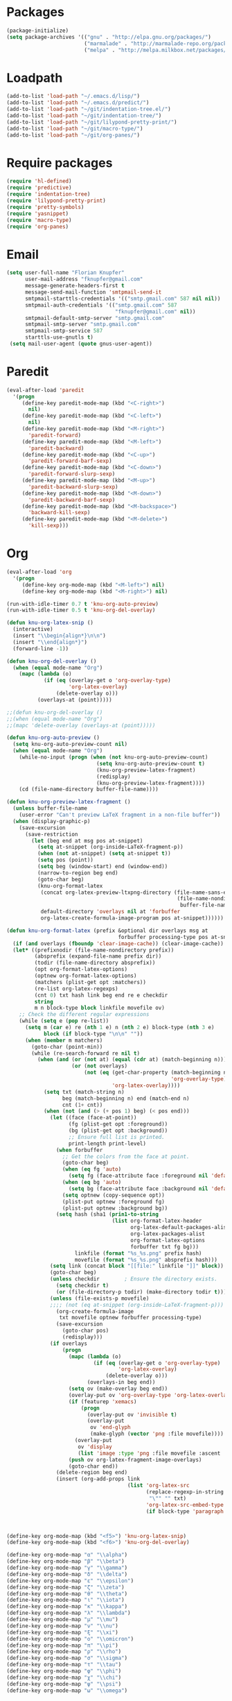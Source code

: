 # -*- eval: (add-hook 'after-save-hook (lambda () (org-babel-load-file (buffer-file-name) t)) nil t) -*-
* Packages
#+BEGIN_SRC emacs-lisp
(package-initialize)
(setq package-archives '(("gnu" . "http://elpa.gnu.org/packages/")
                         ("marmalade" . "http://marmalade-repo.org/packages/")
                         ("melpa" . "http://melpa.milkbox.net/packages/")))
#+END_SRC

* Loadpath
#+BEGIN_SRC emacs-lisp
(add-to-list 'load-path "~/.emacs.d/lisp/")
(add-to-list 'load-path "~/.emacs.d/predict/")
(add-to-list 'load-path "~/git/indentation-tree.el/")
(add-to-list 'load-path "~/git/indentation-tree/")
(add-to-list 'load-path "~/git/lilypond-pretty-print/")
(add-to-list 'load-path "~/git/macro-type/")
(add-to-list 'load-path "~/git/org-panes/")
#+END_SRC

* Require packages
#+BEGIN_SRC emacs-lisp
(require 'hl-defined)
(require 'predictive)
(require 'indentation-tree)
(require 'lilypond-pretty-print)
(require 'pretty-symbols)
(require 'yasnippet)
(require 'macro-type)
(require 'org-panes)
#+END_SRC

* Email
#+BEGIN_SRC emacs-lisp
(setq user-full-name "Florian Knupfer"
      user-mail-address "fknupfer@gmail.com"
      message-generate-headers-first t
      message-send-mail-function 'smtpmail-send-it
      smtpmail-starttls-credentials '(("smtp.gmail.com" 587 nil nil))
      smtpmail-auth-credentials '(("smtp.gmail.com" 587
                                   "fknupfer@gmail.com" nil))
      smtpmail-default-smtp-server "smtp.gmail.com"
      smtpmail-smtp-server "smtp.gmail.com"
      smtpmail-smtp-service 587
      starttls-use-gnutls t)
 (setq mail-user-agent (quote gnus-user-agent))
#+END_SRC

* Paredit
#+BEGIN_SRC emacs-lisp
(eval-after-load 'paredit
  '(progn
     (define-key paredit-mode-map (kbd "<C-right>")
       nil)
     (define-key paredit-mode-map (kbd "<C-left>")
       nil)
     (define-key paredit-mode-map (kbd "<M-right>")
       'paredit-forward)
     (define-key paredit-mode-map (kbd "<M-left>")
       'paredit-backward)
     (define-key paredit-mode-map (kbd "<C-up>")
       'paredit-forward-barf-sexp)
     (define-key paredit-mode-map (kbd "<C-down>")
       'paredit-forward-slurp-sexp)
     (define-key paredit-mode-map (kbd "<M-up>")
       'paredit-backward-slurp-sexp)
     (define-key paredit-mode-map (kbd "<M-down>")
       'paredit-backward-barf-sexp)
     (define-key paredit-mode-map (kbd "<M-backspace>")
       'backward-kill-sexp)
     (define-key paredit-mode-map (kbd "<M-delete>")
       'kill-sexp)))
#+END_SRC

* Org
#+BEGIN_SRC emacs-lisp
(eval-after-load 'org
  '(progn
     (define-key org-mode-map (kbd "<M-left>") nil)
     (define-key org-mode-map (kbd "<M-right>") nil)

(run-with-idle-timer 0.7 t 'knu-org-auto-preview)
(run-with-idle-timer 0.5 t 'knu-org-del-overlay)

(defun knu-org-latex-snip ()
  (interactive)
  (insert "\\begin{align*}\n\n")
  (insert "\\end{align*}")
  (forward-line -1))

(defun knu-org-del-overlay ()
  (when (equal mode-name "Org")
    (mapc (lambda (o)
            (if (eq (overlay-get o 'org-overlay-type)
                    'org-latex-overlay)
                (delete-overlay o)))
          (overlays-at (point)))))

;;(defun knu-org-del-overlay ()
;;(when (equal mode-name "Org")
;;(mapc 'delete-overlay (overlays-at (point)))))

(defun knu-org-auto-preview ()
  (setq knu-org-auto-preview-count nil)
  (when (equal mode-name "Org")
    (while-no-input (progn (when (not knu-org-auto-preview-count)
                             (setq knu-org-auto-preview-count t)
                             (knu-org-preview-latex-fragment)
                             (redisplay)
                             (knu-org-preview-latex-fragment))))
    (cd (file-name-directory buffer-file-name))))

(defun knu-org-preview-latex-fragment ()
  (unless buffer-file-name
    (user-error "Can't preview LaTeX fragment in a non-file buffer"))
  (when (display-graphic-p)
    (save-excursion
      (save-restriction
        (let (beg end at msg pos at-snippet)
          (setq at-snippet (org-inside-LaTeX-fragment-p))
          (when (not at-snippet) (setq at-snippet t))
          (setq pos (point))
          (setq beg (window-start) end (window-end))
          (narrow-to-region beg end)
          (goto-char beg)
          (knu-org-format-latex
           (concat org-latex-preview-ltxpng-directory (file-name-sans-extension
                                                       (file-name-nondirectory
                                                        buffer-file-name)))
           default-directory 'overlays nil at 'forbuffer
           org-latex-create-formula-image-program pos at-snippet))))))

(defun knu-org-format-latex (prefix &optional dir overlays msg at
                                    forbuffer processing-type pos at-snippet)
  (if (and overlays (fboundp 'clear-image-cache)) (clear-image-cache))
  (let* ((prefixnodir (file-name-nondirectory prefix))
         (absprefix (expand-file-name prefix dir))
         (todir (file-name-directory absprefix))
         (opt org-format-latex-options)
         (optnew org-format-latex-options)
         (matchers (plist-get opt :matchers))
         (re-list org-latex-regexps)
         (cnt 0) txt hash link beg end re e checkdir
         string
         m n block-type block linkfile movefile ov)
    ;; Check the different regular expressions
    (while (setq e (pop re-list))
      (setq m (car e) re (nth 1 e) n (nth 2 e) block-type (nth 3 e)
            block (if block-type "\n\n" ""))
      (when (member m matchers)
        (goto-char (point-min))
        (while (re-search-forward re nil t)
          (when (and (or (not at) (equal (cdr at) (match-beginning n)))
                     (or (not overlays)
                         (not (eq (get-char-property (match-beginning n)
                                                     'org-overlay-type)
                                  'org-latex-overlay))))
            (setq txt (match-string n)
                  beg (match-beginning n) end (match-end n)
                  cnt (1+ cnt))
            (when (not (and (> (+ pos 1) beg) (< pos end)))
              (let ((face (face-at-point))
                    (fg (plist-get opt :foreground))
                    (bg (plist-get opt :background))
                    ;; Ensure full list is printed.
                    print-length print-level)
                (when forbuffer
                  ;; Get the colors from the face at point.
                  (goto-char beg)
                  (when (eq fg 'auto)
                    (setq fg (face-attribute face :foreground nil 'default)))
                  (when (eq bg 'auto)
                    (setq bg (face-attribute face :background nil 'default)))
                  (setq optnew (copy-sequence opt))
                  (plist-put optnew :foreground fg)
                  (plist-put optnew :background bg))
                (setq hash (sha1 (prin1-to-string
                                  (list org-format-latex-header
                                        org-latex-default-packages-alist
                                        org-latex-packages-alist
                                        org-format-latex-options
                                        forbuffer txt fg bg)))
                      linkfile (format "%s_%s.png" prefix hash)
                      movefile (format "%s_%s.png" absprefix hash)))
              (setq link (concat block "[[file:" linkfile "]]" block))
              (goto-char beg)
              (unless checkdir        ; Ensure the directory exists.
                (setq checkdir t)
                (or (file-directory-p todir) (make-directory todir t)))
              (unless (file-exists-p movefile)
              ;;;; (not (eq at-snippet (org-inside-LaTeX-fragment-p)))
                (org-create-formula-image
                 txt movefile optnew forbuffer processing-type)
                (save-excursion
                  (goto-char pos)
                  (redisplay)))
              (if overlays
                  (progn
                    (mapc (lambda (o)
                            (if (eq (overlay-get o 'org-overlay-type)
                                    'org-latex-overlay)
                                (delete-overlay o)))
                          (overlays-in beg end))
                    (setq ov (make-overlay beg end))
                    (overlay-put ov 'org-overlay-type 'org-latex-overlay)
                    (if (featurep 'xemacs)
                        (progn
                          (overlay-put ov 'invisible t)
                          (overlay-put
                           ov 'end-glyph
                           (make-glyph (vector 'png :file movefile))))
                      (overlay-put
                       ov 'display
                       (list 'image :type 'png :file movefile :ascent 'center)))
                    (push ov org-latex-fragment-image-overlays)
                    (goto-char end))
                (delete-region beg end)
                (insert (org-add-props link
                                       (list 'org-latex-src
                                             (replace-regexp-in-string
                                              "\"" "" txt)
                                             'org-latex-src-embed-type
                                             (if block-type 'paragraph 'character))))))))))))



(define-key org-mode-map (kbd "<f5>") 'knu-org-latex-snip)
(define-key org-mode-map (kbd "<f6>") 'knu-org-del-overlay)

(define-key org-mode-map "α" "\\alpha")
(define-key org-mode-map "β" "\\beta")
(define-key org-mode-map "γ" "\\gamma")
(define-key org-mode-map "δ" "\\delta")
(define-key org-mode-map "ε" "\\epsilon")
(define-key org-mode-map "ζ" "\\zeta")
(define-key org-mode-map "θ" "\\theta")
(define-key org-mode-map "ι" "\\iota")
(define-key org-mode-map "κ" "\\kappa")
(define-key org-mode-map "λ" "\\lambda")
(define-key org-mode-map "μ" "\\mu")
(define-key org-mode-map "ν" "\\nu")
(define-key org-mode-map "ξ" "\\xi")
(define-key org-mode-map "ο" "\\omicron")
(define-key org-mode-map "π" "\\pi")
(define-key org-mode-map "ρ" "\\rho")
(define-key org-mode-map "σ" "\\sigma")
(define-key org-mode-map "τ" "\\tau")
(define-key org-mode-map "φ" "\\phi")
(define-key org-mode-map "χ" "\\chi")
(define-key org-mode-map "ψ" "\\psi")
(define-key org-mode-map "ω" "\\omega")



))
 (setq org-babel-load-languages (quote ((python . t) (ditaa . t) (sh . t) (lilypond . t) (R . t) (emacs-lisp . t) (ledger . t)))
 org-catch-invisible-edits (quote error)
 org-confirm-babel-evaluate nil
 org-ditaa-eps-jar-path "~/.emacs.d/DitaaEps.jar"
 org-ditaa-jar-path "~/.emacs.d/ditaa0_9.jar"
 org-drawers (quote ("PROPERTIES" "CLOCK" "LOGBOOK" "RESULTS" "INIT"))
 org-edit-src-content-indentation 0
 org-export-backends (quote (ascii html latex odt))
 org-export-headline-levels 4
 org-export-run-in-background t
 org-format-latex-header "\\documentclass{article}
\\usepackage[usenames]{color}
\\usepackage{etoolbox}
\\usepackage{mdframed}
[PACKAGES]
[DEFAULT-PACKAGES]
\\pagestyle{empty}             % do not remove
% The settings below are copied from fullpage.sty
\\setlength{\\textwidth}{\\paperwidth}
\\addtolength{\\textwidth}{-13cm}
\\setlength{\\oddsidemargin}{1.5cm}
\\addtolength{\\oddsidemargin}{-2.54cm}
\\setlength{\\evensidemargin}{\\oddsidemargin}
\\setlength{\\textheight}{\\paperheight}
\\addtolength{\\textheight}{-\\headheight}
\\addtolength{\\textheight}{-\\headsep}
\\addtolength{\\textheight}{-\\footskip}
\\addtolength{\\textheight}{-3cm}
\\setlength{\\topmargin}{1.5cm}
\\addtolength{\\topmargin}{-2.54cm}
\\definecolor{bg}{rgb}{0,0.1,0.1}\\definecolor{fg}{rgb}{0.2,1,0.7}
\\BeforeBeginEnvironment{align*}{\\begin{mdframed}[backgroundcolor=bg, innertopmargin=-0.2cm]\\color{fg}}
\\AfterEndEnvironment{align*}{\\end{mdframed}}
\\BeforeBeginEnvironment{align}{\\begin{mdframed}[backgroundcolor=bg, innertopmargin=-0.2cm]\\color{fg}}
\\AfterEndEnvironment{align}{\\end{mdframed}}
\\BeforeBeginEnvironment{gather*}{\\begin{mdframed}[backgroundcolor=bg, innertopmargin=-0.2cm]\\color{fg}}
\\AfterEndEnvironment{gather*}{\\end{mdframed}}
\\BeforeBeginEnvironment{gather}{\\begin{mdframed}[backgroundcolor=bg, innertopmargin=-0.2cm]\\color{fg}}
\\AfterEndEnvironment{gather}{\\end{mdframed}}
\\newenvironment{definition}{\\begin{mdframed}[backgroundcolor=bg]\\color{fg} \\textbf{\\textsc{Definition:}} }{\\end{mdframed}}
\\newenvironment{note}{\\begin{mdframed}[backgroundcolor=bg]\\color{fg} \\textbf{\\textsc{Bemerkung:}} }{\\end{mdframed}}
\\newenvironment{example}{\\begin{mdframed}[backgroundcolor=bg]\\color{fg} \\textbf{\\textsc{Beispiel:}} }{\\end{mdframed}}"
org-format-latex-options (quote (:foreground "#0da" :background default :scale 2.0 :html-foreground "Black" :html-background "Transparent" :html-scale 1.0 :matchers ("begin" "$1" "$" "$$" "\\(" "\\[")))
org-hierarchical-todo-statistics nil
 org-highlight-latex-and-related (quote (latex script entities))
 org-image-actual-width 200
 org-latex-classes (quote (("article" "\\documentclass[11pt]{scrartcl}" ("\\section{%s}" . "\\section*{%s}") ("\\subsection{%s}" . "\\subsection*{%s}") ("\\subsubsection{%s}" . "\\subsubsection*{%s}") ("\\paragraph{%s}" . "\\paragraph*{%s}") ("\\subparagraph{%s}" . "\\subparagraph*{%s}")) ("report" "\\documentclass[11pt]{report}" ("\\part{%s}" . "\\part*{%s}") ("\\chapter{%s}" . "\\chapter*{%s}") ("\\section{%s}" . "\\section*{%s}") ("\\subsection{%s}" . "\\subsection*{%s}") ("\\subsubsection{%s}" . "\\subsubsection*{%s}")) ("book" "\\documentclass[11pt]{book}" ("\\part{%s}" . "\\part*{%s}") ("\\chapter{%s}" . "\\chapter*{%s}") ("\\section{%s}" . "\\section*{%s}") ("\\subsection{%s}" . "\\subsection*{%s}") ("\\subsubsection{%s}" . "\\subsubsection*{%s}"))))
 org-latex-inactive-timestamp-format "\\\\\\hfill\\textcolor{gray}{\\textbf{%s}}\\\\"
 org-latex-preview-ltxpng-directory "~/ltxpreview/"
 org-list-allow-alphabetical t
 org-list-empty-line-terminates-plain-lists t
 org-log-done (quote time)
 org-publish-project-alist (quote (("Homepage" :base-directory "~/git/knupfer.github.io/_org/" :base-extension "org" :publishing-directory "~/git/knupfer.github.io/_processing/" :recursive t :publishing-function org-html-publish-to-html :headline-levels 5 :body-only t :completion-function knu/publish)))
 org-replace-disputed-keys t
 org-src-fontify-natively t
 org-startup-align-all-tables t
 org-startup-folded (quote content)
 org-startup-indented t
 org-startup-truncated nil
 org-startup-with-inline-images t
 org-support-shift-select (quote always)
 org-todo-keyword-faces (quote (("FAILED" . "#f00") ("CANCELED" . "#ee3")))
 org-todo-keywords (quote ((sequence "TODO" "|" "DONE" "CANCELED" "FAILED"))))

(eval-after-load 'org-mode
  '(progn
     (set-face-attribute 'org-archived nil :foreground "#254555")
     (set-face-attribute 'org-checkbox nil :inherit 'bold :foreground "#2f2")
     (set-face-attribute 'org-done nil :foreground "#5f5" :weight 'ultra-bold)
     (set-face-attribute 'org-hide nil :foreground "#777")
     (set-face-attribute 'org-indent nil :background "black" :foreground "black")
     (set-face-attribute 'org-todo nil :foreground "#faa" :weight 'ultra-bold)
     (set-face-attribute 'outline-1 nil :inherit 'font-lock-function-name-face :foreground "SkyBlue1" :weight 'bold)))
#+END_SRC

* Cursor
#+BEGIN_SRC emacs-lisp
(blink-cursor-mode -1)
(defvar hcz-set-cursor-color-color "")
(defvar hcz-set-cursor-color-buffer "")
(defun hcz-set-cursor-color-according-to-mode ()
  "change cursor color according to some minor modes."
  ;; set-cursor-color is somewhat costly, so we only call it when needed:
  (let ((color (if (and (boundp 'knu-org-mode-map) (org-inside-LaTeX-fragment-p)) "#2a6"
                 (if buffer-read-only "white"
                   (if overwrite-mode "#fa0"
                     "#909")))))
    (unless (and
             (string= color hcz-set-cursor-color-color)
             (string= (buffer-name) hcz-set-cursor-color-buffer))
      (set-cursor-color (setq hcz-set-cursor-color-color color))
      (setq hcz-set-cursor-color-buffer (buffer-name)))))
(set-face-attribute 'cursor nil :background "#709")
#+END_SRC

* Keymap
#+BEGIN_SRC emacs-lisp
(define-key global-map (kbd "<M-left>") 'backward-sentence)
(define-key global-map (kbd "<M-right>") 'forward-sentence)
(define-key global-map (kbd "<M-backspace>") 'backward-kill-sentence)
(define-key global-map (kbd "<M-delete>") 'kill-sentence)
(define-key global-map "\C-cm" 'magit-status)
(define-key global-map (kbd "S-SPC") 'ace-jump-mode)
#+END_SRC

* Lilypond
#+BEGIN_SRC emacs-lisp
(setq LilyPond-indent-level 4)
#+END_SRC

* Manpages
#+BEGIN_SRC emacs-lisp
(setq
 Man-notify-method (quote pushy)
 Man-width 80)
#+END_SRC

* Theming
#+BEGIN_SRC emacs-lisp
 (load-theme 'deeper-blue)
#+END_SRC

* Erc
#+BEGIN_SRC emacs-lisp
 (setq erc-nick "quxbam"
 erc-prompt ">>>"
 erc-prompt-for-password nil
 erc-system-name "foobar"
 erc-timestamp-right-column 70)
(eval-after-load 'erc-mode  '(set-face-attribute 'erc-prompt-face nil :background "Black" :foreground "lightBlue2" :weight 'bold))
#+END_SRC

* Cua
#+BEGIN_SRC emacs-lisp
 (cua-mode 1)
 (setq cua-normal-cursor-color "black")
#+END_SRC

* Diff
#+BEGIN_SRC emacs-lisp
(setq ediff-split-window-function (quote split-window-horizontally)
ediff-window-setup-function (quote ediff-setup-windows-plain))
#+END_SRC

* Eshell
#+BEGIN_SRC emacs-lisp
 (setq eshell-banner-message ""
 eshell-cmpl-compare-entry-function (quote string-lessp)
 eshell-modules-list (quote (eshell-alias eshell-banner eshell-basic eshell-cmpl eshell-dirs eshell-glob eshell-hist eshell-ls eshell-pred eshell-prompt eshell-script eshell-smart eshell-term eshell-unix))
 eshell-plain-grep-behavior t)
#+END_SRC

* Gnus
#+BEGIN_SRC emacs-lisp
(eval-after-load "mm-decode"
  '(progn
     (add-to-list 'mm-discouraged-alternatives "text/html")
     (add-to-list 'mm-discouraged-alternatives "text/richtext")))
(setq gnus-default-adaptive-word-score-alist (quote ((82 . 1) (67 . -1) (75 . -2) (114 . -1)))
 gnus-treat-fill-article t
 gnus-treat-leading-whitespace t
 gnus-treat-strip-multiple-blank-lines t
 gnus-treat-strip-trailing-blank-lines t
 gnus-treat-unsplit-urls t)
(eval-after-load 'gnus '(progn

(setq gnus-select-method
      '(nnimap "gmail"
               (nnimap-address "imap.gmail.com")
               (nnimap-server-port 993)
               (nnimap-stream ssl)))

(add-to-list 'gnus-secondary-select-methods
             '(nntp "eternal september"
                    (nntp-address "reader443.eternal-september.org")
                    (nntp-authinfo-force t)))

(add-to-list 'gnus-secondary-select-methods
             '(nntp "gmane"
                    (nntp-address "news.gmane.org")))

(add-to-list 'gnus-secondary-select-methods
             '(nnimap "Musikschule"
                      (nnimap-address "secure.emailsrvr.com")
                      (nnimap-server-port 993)
                      (nnimap-stream ssl)))

(setq-default
 gnus-summary-mark-below -300
 gnus-summary-thread-gathering-function 'gnus-gather-threads-by-references)

(setq gnus-face-5 'font-lock-comment-face)
(copy-face 'bold 'my-gnus-face-6)
(set-face-background 'my-gnus-face-6 "#333")
(set-face-foreground 'my-gnus-face-6 "#9ee")
(setq gnus-face-6 'my-gnus-face-6)

(copy-face 'default 'my-gnus-mouse-face-6)
(set-face-background 'my-gnus-mouse-face-6 "#993")
(setq gnus-mouse-face-6 'my-gnus-mouse-face-6)

(copy-face 'bold 'my-gnus-face-7)
(set-face-background 'my-gnus-face-7 "#333")
(set-face-foreground 'my-gnus-face-7 "#9ee")
(set-face-attribute 'my-gnus-face-7 nil :box '(:line-width -1 :color "#555"))
(setq gnus-face-7 'my-gnus-face-7)

(setq gnus-summary-thread-gathering-function 'gnus-gather-threads-by-subject
      gnus-thread-sort-functions '((not gnus-thread-sort-by-date))
      gnus-summary-line-format
      "%U%R%z %5{│%}%6{ %d %}%5{│%}%6( %-23,23f %)%5{│%}%* %5{%B%}%s\\n"
      gnus-sum-thread-tree-false-root " • "
      gnus-sum-thread-tree-indent " "
      gnus-sum-thread-tree-leaf-with-other "├─▶ "
      gnus-sum-thread-tree-root "• "
      gnus-sum-thread-tree-single-leaf "└─▶ "
      gnus-sum-thread-tree-vertical "│"
      gnus-group-line-format "%M%S%p%P%5y:%B%(%G%)\n"
      gnus-posting-styles '((message-news-p
                             (name "quxbam")
                             (address "no@news.invalid"))))

(setq gnus-use-adaptive-scoring '(word))

(add-hook 'gnus-group-mode-hook 'gnus-topic-mode)
(setq nnml-use-compressed-files t
      gnus-topic-display-empty-topics nil
      gnus-topic-line-format "%i%i%7{ %(%-12n%)%7A %}\n")
(add-hook 'dired-mode-hook 'turn-on-gnus-dired-mode)

(setq gnus-parameters
      '(("WIKI"
         (gnus-summary-line-format
          "%U%R %5{│%}%6{ %5,5i %}%5{│%}%* %-40,40f %5{│ %s%}\\n")
         (gnus-article-sort-functions '(gnus-article-sort-by-author gnus-article-sort-by-subject gnus-article-sort-by-score))
         (gnus-show-threads nil))))



))
#+END_SRC
* Tramp
#+BEGIN_SRC emacs-lisp
(setq tramp-default-method "ssh"
 tramp-default-method-alist (quote (("80\\.240\\.140\\.83#50683" "quxbar" "scpc") (nil "%" "smb") ("\\`\\(127\\.0\\.0\\.1\\|::1\\|localhost6?\\)\\'" "\\`root\\'" "su") (nil "\\`\\(anonymous\\|ftp\\)\\'" "ftp") ("\\`ftp\\." nil "ftp")))
 tramp-default-proxies-alist (quote (("80.240.140.83#50683" "root" "/ssh:quxbar@80.240.140.83#50683:"))))
#+END_SRC


* Default Layout
#+BEGIN_SRC emacs-lisp
(setq font-use-system-font nil)
(fringe-mode 0)
(column-number-mode 1)
(setq inhibit-startup-screen t)
(menu-bar-mode -1)
;;(setq message-insert-canlock nil)
(setq split-height-threshold nil)
(setq split-width-threshold 80)
(tool-bar-mode -1)
(setq truncate-lines t)
(setq visual-line-fringe-indicators (quote (nil right-curly-arrow)))
(set-face-attribute 'mode-line nil :background "#033" :foreground "#9bb" :box nil)
(set-face-attribute 'mode-line-buffer-id nil :foreground "#99dddd" :box nil :weight 'bold)
(set-face-attribute 'mode-line-inactive nil :inherit 'mode-line :background "gray32" :foreground "black" :box nil :weight 'light)
(set-face-attribute 'default nil :inherit nil :stipple nil :background "#000000" :foreground "#ffffff" :inverse-video nil :box nil :strike-through nil :overline nil :underline nil :slant 'normal :weight 'normal :height 165 :width 'normal :foundry "unknown" :family "Source Code Pro")
(set-face-attribute 'fringe nil :background "black" :foreground "#0ff")
#+END_SRC

* w3m
#+BEGIN_SRC emacs-lisp
 (setq w3m-enable-google-feeling-lucky nil
 w3m-home-page "about:blank"
 w3m-search-default-engine "duckduckgo"
 w3m-search-engine-alist (quote (("duckduckgo" "https://duckduckgo.com/lite/?q=%s" undecided) ("yahoo" "https://search.yahoo.com/bin/search?p=%s" nil) ("blog" "https://blogsearch.google.com/blogsearch?q=%s&oe=utf-8&ie=utf-8" utf-8) ("blog-en" "https://blogsearch.google.com/blogsearch?q=%s&hl=en&oe=utf-8&ie=utf-8" utf-8) ("google" "https://www.google.com/search?q=%s&ie=utf-8&oe=utf-8" utf-8) ("google-en" "https://www.google.com/search?q=%s&hl=en&ie=utf-8&oe=utf-8" utf-8) ("google news" "https://news.google.com/news?q=%s&ie=utf-8&oe=utf-8" utf-8) ("google news-en" "https://news.google.com/news?q=%s&hl=en&ie=utf-8&oe=utf-8" nil) ("google groups" "https://groups.google.com/groups?q=%s" nil) ("All the Web" "http://www.alltheweb.com/search?q=%s&web&_sb_lang=en" nil) ("technorati" "http://www.technorati.com/search/%s" utf-8) ("technorati-ja" "http://www.technorati.jp/search/search.html?query=%s&language=ja" utf-8) ("technorati-tag" "http://www.technorati.com/tag/%s" utf-8) ("altavista" "https://altavista.com/sites/search/web?q=\"%s\"&kl=ja&search=Search" nil) ("debian-pkg" "http://packages.debian.org/cgi-bin/search_contents.pl?directories=yes&arch=i386&version=unstable&case=insensitive&word=%s" nil) ("debian-bts" "http://bugs.debian.org/cgi-bin/pkgreport.cgi?archive=yes&pkg=%s" nil) ("amazon" "https://www.amazon.com/exec/obidos/search-handle-form/250-7496892-7797857" iso-8859-1 "url=index=blended&field-keywords=%s") ("emacswiki" "http://www.emacswiki.org/cgi-bin/wiki?search=%s" nil) ("en.wikipedia" "https://en.wikipedia.org/wiki/Special:Search?search=%s" nil) ("de.wikipedia" "https://de.wikipedia.org/wiki/Spezial:Search?search=%s" utf-8) ("freshmeat" "http://freshmeat.net/search/?q=%s&section=projects" nil)))
 w3m-session-load-crashed-sessions nil
 w3m-uri-replace-alist (quote (("\\`enwi:" w3m-search-uri-replace "en.wikipedia") ("\\`dewi:" w3m-search-uri-replace "de.wikipedia") ("\\`dd:" w3m-search-uri-replace "duckduckgo") ("\\`gg:" w3m-search-uri-replace "google") ("\\`ggg:" w3m-search-uri-replace "google groups") ("\\`ya:" w3m-search-uri-replace "yahoo") ("\\`al:" w3m-search-uri-replace "altavista") ("\\`bts:" w3m-search-uri-replace "debian-bts") ("\\`dpkg:" w3m-search-uri-replace "debian-pkg") ("\\`archie:" w3m-search-uri-replace "iij-archie") ("\\`alc:" w3m-search-uri-replace "alc") ("\\`urn:ietf:rfc:\\([0-9]+\\)" w3m-pattern-uri-replace "http://www.ietf.org/rfc/rfc\\1.txt")))
 w3m-use-favicon nil
 w3m-use-title-buffer-name t)

(eval-after-load 'w3m '(progn (set-face-attribute 'w3m-arrived-anchor nil :foreground "#8888ee")
                              (set-face-attribute 'w3m-current-anchor nil :weight 'ultra-bold)
                              (set-face-attribute 'w3m-tab-background nil :foreground "#88dddd" :background "black")
                              (set-face-attribute 'w3m-tab-selected nil :foreground "black" :background "grey75")
                              (set-face-attribute 'w3m-tab-selected-retrieving nil :foreground "black" :background "#dd6666")
                              (set-face-attribute 'w3m-tab-unselected nil :foreground "black" :background "grey30")
                              (set-face-attribute 'w3m-tab-unselected-retrieving nil :foreground "black" :background "#aa4444")
                              (set-face-attribute 'w3m-tab-unselected-unseen nil :foreground "black" :background "grey90")

(defun w3m-filter-find-relationships (url next previous)
  "Add <LINK> tags if they don't yet exist."
  (let ((case-fold-search t))
    (goto-char (point-max))
    (when (re-search-backward next nil t)
      (when (re-search-backward "href=\"?\\([^\" \t\n]+\\)" nil t)
        (setq w3m-next-url (match-string 1))))
    (when (re-search-backward previous nil t)
      (when (re-search-backward "href=\"?\\([^\" \t\n]+\\)" nil t)
        (setq w3m-previous-url (match-string 1))))))

(defun w3m-download-with-wget ()
  (interactive)
  (let ((url (or (w3m-anchor) (w3m-image))))
    (cd "~/")
    (if url
        (let ((proc (start-process "wget" "*wget*" ;;(format "*wget %s*" url)
                                   "wget" "-nv"
                                   "-P" "Downloads" url)))
          (message "Download started")
          (with-current-buffer (process-buffer proc) (insert "\n"))
          (set-process-sentinel proc (lambda (proc str)
                                       (message "wget download done"))))
      (message "Nothing to get"))))

(defun sacha/w3m-setup-keymap ()
  "Use my heavily customized map."
  (interactive)
  ;;;; FIREFOX
  (define-key w3m-mode-map (kbd "M-<left>") 'w3m-view-previous-page)
  (define-key w3m-mode-map (kbd "M-<right>") 'w3m-view-next-page)
  (define-key w3m-mode-map (kbd "RET") 'w3m-view-this-url-new-session)
  (define-key w3m-mode-map (kbd "C-w") 'w3m-delete-buffer)
  (define-key w3m-mode-map [(shift return)] 'w3m-view-this-url)
  (define-key w3m-mode-map (kbd "<tab>") 'w3m-next-buffer)
  (define-key w3m-mode-map (kbd "<S-iso-lefttab>") 'w3m-previous-buffer)
  (define-key w3m-mode-map "d" 'w3m-download-with-wget)

  (define-key w3m-mode-map "g" 'w3m-goto-url)
  (define-key w3m-mode-map "G" 'w3m-goto-url-new-session)
  (define-key w3m-mode-map (kbd "C-f") 'sacha/w3m-open-in-firefox)
  (define-key w3m-mode-map (kbd "M-RET") 'w3m-view-this-url-new-session)

  (define-key w3m-mode-map [(left)] 'backward-char)
  (define-key w3m-mode-map [(right)] 'forward-char)
  (define-key w3m-mode-map [(up)] 'previous-line)
  (define-key w3m-mode-map [(down)] 'next-line)

  (define-key w3m-mode-map (kbd "M-<down>") 'w3m-next-anchor)
  (define-key w3m-mode-map (kbd "M-<up>") 'w3m-previous-anchor))

(sacha/w3m-setup-keymap)

(define-key w3m-mode-map (kbd "S-SPC") 'ace-jump-mode)

(defun sacha/w3m-open-in-firefox ()
  (interactive)
  (browse-url-firefox w3m-current-url))

(defun browse-apropos-url (text &optional new-window)
  (interactive (browse-url-interactive-arg "Location: "))
  (let ((text (replace-regexp-in-string 
               "^ *\\| *$" "" 
               (replace-regexp-in-string "[ \t\n]+" " " text)))
        ___braplast)
    (let ((url (or (assoc-if
                    (lambda (a) (string-match a text))
                    apropos-url-alist)
                   text)))
      (browse-url (replace-regexp-in-string (car url) (cdr url) text) new-window))))

(setq apropos-url-alist
      '(("^gw?:? +\\(.*\\)" . ;; Google Web 
         "http://www.google.com/search?q=\\1")

        ("^g!:? +\\(.*\\)" . ;; Google Lucky
         "http://www.google.com/search?btnI=I%27m+Feeling+Lucky&q=\\1")
        
        ("^gl:? +\\(.*\\)" .  ;; Google Linux 
         "http://www.google.com/linux?q=\\1")
        
        ("^gi:? +\\(.*\\)" . ;; Google Images
         "http://images.google.com/images?sa=N&tab=wi&q=\\1")

        ("^gg:? +\\(.*\\)" . ;; Google Groups
         "http://groups.google.com/groups?q=\\1")

        ("^gd:? +\\(.*\\)" . ;; Google Directory
         "http://www.google.com/search?&sa=N&cat=gwd/Top&tab=gd&q=\\1")

        ("^gn:? +\\(.*\\)" . ;; Google News
         "http://news.google.com/news?sa=N&tab=dn&q=\\1")

        ("^gt:? +\\(\\w+\\)|? *\\(\\w+\\) +\\(\\w+://.*\\)" . ;; Google Translate URL
         "http://translate.google.com/translate?langpair=\\1|\\2&u=\\3")
        
        ("^gt:? +\\(\\w+\\)|? *\\(\\w+\\) +\\(.*\\)" . ;; Google Translate Text
         "http://translate.google.com/translate_t?langpair=\\1|\\2&text=\\3")

        ("^/\\.$" . ;; Slashdot 
         "http://www.slashdot.org")

        ("^/\\.:? +\\(.*\\)" . ;; Slashdot search
         "http://www.osdn.com/osdnsearch.pl?site=Slashdot&query=\\1")        
        
        ("^fm$" . ;; Freshmeat
         "http://www.freshmeat.net")

        ("^ewiki:? *?\\(.*\\)" . ;; Emacs Wiki Search
         "http://www.emacswiki.org/cgi-bin/wiki?search=\\1")
 
        ("^ewiki$" . ;; Emacs Wiki 
         "http://www.emacswiki.org")

        ("^arda$" . ;; The Encyclopedia of Arda 
         "http://www.glyphweb.com/arda/")
         
         ))


))

#+END_SRC

* flyspell
#+BEGIN_SRC emacs-lisp
(eval-after-load 'flyspell '(progn
  (set-face-attribute 'flyspell-duplicate nil :background "#333300" :box '(:line-width -2 :color "#666600"))
  (set-face-attribute 'flyspell-incorrect nil :background "#550000" :box '(:line-width -2 :color "#880000"))
 (setq ispell-highlight-face (quote flyspell-incorrect)
 ispell-local-dictionary "de_DE"
 ispell-program-name "aspell")
))
#+END_SRC

* Misc
#+BEGIN_SRC emacs-lisp
(yas-global-mode 1)
(defalias 'yes-or-no-p 'y-or-n-p)
 (setq display-time-24hr-format t)
 (display-time-mode t)
 (scroll-bar-mode -1)
(setq
 pretty-symbol-categories (quote (knu-custom))
 proced-format-alist (quote ((short pid tree pcpu time (args comm)) (medium user pid tree pcpu pmem vsize rss ttname state start time (args comm)) (long user euid group pid tree pri nice pcpu pmem vsize rss ttname state start time (args comm)) (verbose user euid group egid pid ppid tree pgrp sess pri nice pcpu pmem state thcount vsize rss ttname tpgid minflt majflt cminflt cmajflt start time utime stime ctime cutime cstime etime (args comm))))
 python-shell-interpreter "python3"

 sml/hidden-modes (quote (" hl-p" " hs+" " WS" " ws"))
 sml/mode-width (quote full)
 sml/name-width 15
 sml/replacer-regexp-list (quote (("^~/Org/" ":Org:") ("^~/\\.emacs\\.d/" ":ED:") ("^/sudo:.*:" ":SU:") ("^~/Documents/" ":Doc:") ("^~/Dropbox/" ":DB:") ("^:\\([^:]*\\):Documento?s/" ":\\1/Doc:") ("^~/[Gg]it/" ":G:") ("^~/[Gg]it[Hh]ub/" ":Git:") ("^~/[Gg]it\\([Hh]ub\\|\\)-?[Pp]rojects/" ":Git:"))))


 (setq c-default-style (quote ((c-mode . "stroustrup") (java-mode . "java") (awk-mode . "awk") (other . "gnu")))
 ess-default-style (quote C++)
 hl-paren-colors (quote ("#05ffff" "#e07fef" "#f0cf05" "#ee5555" "#ffffff" "#00ff00")))
 (setq indent-tabs-mode nil)
 (keyfreq-autosave-mode 1)
 (keyfreq-mode 1)
 (setq kill-do-not-save-duplicates t)

(eval-after-load 'volume '(progn
 (setq volume-amixer-default-channel "Speaker"
 volume-backend (quote volume-amixer-backend))
 (setq volume-electric-mode t)))

(setq whitespace-style (quote (face trailing tabs))
      whitespace-tab-regexp "\\(\\\\alpha\\|\\\\beta\\|\\\\gamma\\|\\\\mu\\|\\\\nu\\|\\\\epsilon\\|\\\\lambda\\|\\\\sigma\\|\\\\tau\\|\\\\eta\\|\\\\omega\\|\\\\theta\\|\\\\rho\\|\\\\phi\\|\\\\psi\\|\\\\upsilon\\|\\\\pi\\|\\\\delta\\|\\\\kappa\\|\\\\xi\\|\\\\chi\\|\\\\Pi\\|\\\\Phi\\|\\\\Gamma\\|\\\\Omega\\|\\\\Lambda\\|\\\\nabla\\|\\\\Delta\\|\\\\int\\|\\\\oint\\|\\\\times\\|\\\\cdot\\|\\\\sum\\|\\\\pm\\|\\\\mp\\|\\\\geq\\|\\\\leq\\|\\\\neq\\|\\\\approx\\|\\\\rightarrow\\|\\\\leftarrow\\|\\\\Rightarrow\\|\\\\Leftarrow\\|\\\\mapsto\\|\\\\curvearrowright\\|\\\\leftrightarrow\\|\\\\mathrm{d}\\|\\\\infty\\|\\\\partial\\|\\\\equiv\\|\\\\ll\\|IO \\)")
(eval-after-load 'whitespace '(set-face-attribute 'whitespace-tab nil :background "nil" :foreground "#00eeaa" :weight 'ultra-bold))
(set-face-attribute 'region nil :background "#505")
(eval-after-load 'highlight-parentheses '(set-face-attribute 'hl-paren-face nil :weight 'ultra-bold))
#+END_SRC

* got root?
#+BEGIN_SRC emacs-lisp
(when (equal (getenv "USER") "root")
  (set-face-background 'mode-line "#400")
  (set-face-foreground 'mode-line "#b00")
  (set-face-foreground 'mode-line-buffer-id "#ee5555"))
#+END_SRC

* ace-jump
#+BEGIN_SRC emacs-lisp
(eval-after-load 'ace-jump-mode '(set-face-attribute 'ace-jump-face-foreground nil :background "black" :foreground "green" :weight 'bold))
#+END_SRC

* num3
#+BEGIN_SRC emacs-lisp
(eval-after-load 'num3-mode '(set-face-attribute 'num3-face-even nil :foreground "#fa0" :background "black" :underline nil))
#+END_SRC

* magit
#+BEGIN_SRC emacs-lisp
#+END_SRC

* hooks
#+BEGIN_SRC emacs-lisp
(add-hook 'kill-emacs-hook '(lambda ()
                              (when (fboundp 'gnus-group-exit)
                                (defun gnus-y-or-n-p (yes) yes)
                                (gnus-group-exit))))
(add-hook 'ibuffer-mode-hook 'ibuffer-auto-mode)
(add-hook 'after-change-major-mode-hook '(lambda ()
                                           (highlight-parentheses-mode)))
(add-hook 'LilyPond-mode-hook '(lambda () (highlight-parentheses-mode)
                                 (lilypond-pretty-beat-mode)))
(add-hook 'org-after-todo-statistics-hook 'org-summary-todo)
(add-hook 'org-mode-hook '(lambda ()
                            (auto-fill-mode)
                            (num3-mode)
                            (whitespace-mode)
                            (pretty-symbols-mode)))
(add-hook 'post-command-hook 'hcz-set-cursor-color-according-to-mode)
(add-hook 'prog-mode-hook '(lambda ()
                             (num3-mode)
                             (whitespace-mode)
                             (indentation-tree-mode)
			     (hs-minor-mode)))
(add-hook 'emacs-lisp-mode-hook 'hdefd-highlight-mode 'APPEND)
#+END_SRC
* load other stuff
#+BEGIN_SRC emacs-lisp
(load "knu-device" t)
#+END_SRC
* pretty-sym
#+BEGIN_SRC emacs-lisp
;; Greek
(add-to-list 'pretty-symbol-patterns '(?α knu-custom "\\\\alpha" (org-mode latex-mode)))
(add-to-list 'pretty-symbol-patterns '(?Α knu-custom "\\\\Alpha" (org-mode latex-mode)))
(add-to-list 'pretty-symbol-patterns '(?β knu-custom "\\\\beta" (org-mode latex-mode)))
(add-to-list 'pretty-symbol-patterns '(?Β knu-custom "\\\\Beta" (org-mode latex-mode)))
(add-to-list 'pretty-symbol-patterns '(?γ knu-custom "\\\\gamma" (org-mode latex-mode)))
(add-to-list 'pretty-symbol-patterns '(?Γ knu-custom "\\\\Gamma" (org-mode latex-mode)))
(add-to-list 'pretty-symbol-patterns '(?δ knu-custom "\\\\delta" (org-mode latex-mode)))
(add-to-list 'pretty-symbol-patterns '(?Δ knu-custom "\\\\Delta" (org-mode latex-mode)))
(add-to-list 'pretty-symbol-patterns '(?ε knu-custom "\\\\epsilon" (org-mode latex-mode)))
(add-to-list 'pretty-symbol-patterns '(?Ε knu-custom "\\\\Epsilon" (org-mode latex-mode)))
(add-to-list 'pretty-symbol-patterns '(?ζ knu-custom "\\\\zeta" (org-mode latex-mode)))
(add-to-list 'pretty-symbol-patterns '(?Ζ knu-custom "\\\\Zeta" (org-mode latex-mode)))
(add-to-list 'pretty-symbol-patterns '(?η knu-custom "\\\\eta" (org-mode latex-mode)))
(add-to-list 'pretty-symbol-patterns '(?Η knu-custom "\\\\Eta" (org-mode latex-mode)))
(add-to-list 'pretty-symbol-patterns '(?θ knu-custom "\\\\theta" (org-mode latex-mode)))
(add-to-list 'pretty-symbol-patterns '(?Θ knu-custom "\\\\Theta" (org-mode latex-mode)))
(add-to-list 'pretty-symbol-patterns '(?ι knu-custom "\\\\iota" (org-mode latex-mode)))
(add-to-list 'pretty-symbol-patterns '(?Ι knu-custom "\\\\Iota" (org-mode latex-mode)))
(add-to-list 'pretty-symbol-patterns '(?κ knu-custom "\\\\kappa" (org-mode latex-mode)))
(add-to-list 'pretty-symbol-patterns '(?K knu-custom "\\\\Kappa" (org-mode latex-mode)))
(add-to-list 'pretty-symbol-patterns '(?λ knu-custom "\\\\lambda" (org-mode latex-mode)))
(add-to-list 'pretty-symbol-patterns '(?Λ knu-custom "\\\\Lambda" (org-mode latex-mode)))
(add-to-list 'pretty-symbol-patterns '(?μ knu-custom "\\\\mu" (org-mode latex-mode)))
(add-to-list 'pretty-symbol-patterns '(?Μ knu-custom "\\\\Mu" (org-mode latex-mode)))
(add-to-list 'pretty-symbol-patterns '(?ν knu-custom "\\\\nu" (org-mode latex-mode)))
(add-to-list 'pretty-symbol-patterns '(?Ν knu-custom "\\\\Nu" (org-mode latex-mode)))
(add-to-list 'pretty-symbol-patterns '(?ν knu-custom "\\\\vega" (org-mode latex-mode)))
(add-to-list 'pretty-symbol-patterns '(?ν knu-custom "\\\\Vega" (org-mode latex-mode)))
(add-to-list 'pretty-symbol-patterns '(?ξ knu-custom "\\\\xi" (org-mode latex-mode)))
(add-to-list 'pretty-symbol-patterns '(?Ξ knu-custom "\\\\Xi" (org-mode latex-mode)))
(add-to-list 'pretty-symbol-patterns '(?ο knu-custom "\\\\omicron" (org-mode latex-mode)))
(add-to-list 'pretty-symbol-patterns '(?Ο knu-custom "\\\\Omicron" (org-mode latex-mode)))
(add-to-list 'pretty-symbol-patterns '(?π knu-custom "\\\\pi" (org-mode latex-mode)))
(add-to-list 'pretty-symbol-patterns '(?Π knu-custom "\\\\Pi" (org-mode latex-mode)))
(add-to-list 'pretty-symbol-patterns '(?ρ knu-custom "\\\\rho" (org-mode latex-mode)))
(add-to-list 'pretty-symbol-patterns '(?Ρ knu-custom "\\\\Rho" (org-mode latex-mode)))
(add-to-list 'pretty-symbol-patterns '(?σ knu-custom "\\\\sigma" (org-mode latex-mode)))
(add-to-list 'pretty-symbol-patterns '(?Σ knu-custom "\\\\Sigma" (org-mode latex-mode)))
(add-to-list 'pretty-symbol-patterns '(?τ knu-custom "\\\\tau" (org-mode latex-mode)))
(add-to-list 'pretty-symbol-patterns '(?Τ knu-custom "\\\\Tau" (org-mode latex-mode)))
(add-to-list 'pretty-symbol-patterns '(?υ knu-custom "\\\\upsilon" (org-mode latex-mode)))
(add-to-list 'pretty-symbol-patterns '(?Y knu-custom "\\\\Upsilon" (org-mode latex-mode)))
(add-to-list 'pretty-symbol-patterns '(?φ knu-custom "\\\\phi" (org-mode latex-mode)))
(add-to-list 'pretty-symbol-patterns '(?Φ knu-custom "\\\\Phi" (org-mode latex-mode)))
(add-to-list 'pretty-symbol-patterns '(?χ knu-custom "\\\\chi" (org-mode latex-mode)))
(add-to-list 'pretty-symbol-patterns '(?Χ knu-custom "\\\\Chi" (org-mode latex-mode)))
(add-to-list 'pretty-symbol-patterns '(?ψ knu-custom "\\\\psi" (org-mode latex-mode)))
(add-to-list 'pretty-symbol-patterns '(?Ψ knu-custom "\\\\Psi" (org-mode latex-mode)))
(add-to-list 'pretty-symbol-patterns '(?ω knu-custom "\\\\omega" (org-mode latex-mode)))
(add-to-list 'pretty-symbol-patterns '(?Ω knu-custom "\\\\Omega" (org-mode latex-mode)))
;; math
(add-to-list 'pretty-symbol-patterns '(?∇ knu-custom "\\\\nabla" (org-mode latex-mode)))
(add-to-list 'pretty-symbol-patterns '(?∫ knu-custom "\\\\int" (org-mode latex-mode)))
(add-to-list 'pretty-symbol-patterns '(?∮ knu-custom "\\\\oint" (org-mode latex-mode)))
(add-to-list 'pretty-symbol-patterns '(?× knu-custom "\\\\times" (org-mode latex-mode)))
(add-to-list 'pretty-symbol-patterns '(?· knu-custom "\\\\cdot" (org-mode latex-mode)))
(add-to-list 'pretty-symbol-patterns '(?Σ knu-custom "\\\\sum" (org-mode latex-mode)))
(add-to-list 'pretty-symbol-patterns '(?± knu-custom "\\\\pm" (org-mode latex-mode)))
(add-to-list 'pretty-symbol-patterns '(?∓ knu-custom "\\\\mp" (org-mode latex-mode)))
(add-to-list 'pretty-symbol-patterns '(?≈ knu-custom "\\\\approx" (org-mode latex-mode)))
(add-to-list 'pretty-symbol-patterns '(?≠ knu-custom "\\\\neq" (org-mode latex-mode)))
(add-to-list 'pretty-symbol-patterns '(?≤ knu-custom "\\\\leq" (org-mode latex-mode)))
(add-to-list 'pretty-symbol-patterns '(?≥ knu-custom "\\\\geq" (org-mode latex-mode)))
(add-to-list 'pretty-symbol-patterns '(?⟶ knu-custom "\\\\rightarrow" (org-mode latex-mode)))
(add-to-list 'pretty-symbol-patterns '(?⟵ knu-custom "\\\\leftarrow" (org-mode latex-mode)))
(add-to-list 'pretty-symbol-patterns '(?⟹ knu-custom "\\\\Rightarrow" (org-mode latex-mode)))
(add-to-list 'pretty-symbol-patterns '(?⟸ knu-custom "\\\\Leftarrow" (org-mode latex-mode)))
(add-to-list 'pretty-symbol-patterns '(?⟼ knu-custom "\\\\mapsto" (org-mode latex-mode)))
(add-to-list 'pretty-symbol-patterns '(?↷ knu-custom "\\\\curvearrowright" (org-mode latex-mode)))
(add-to-list 'pretty-symbol-patterns '(?⟷ knu-custom "\\\\leftrightarrow" (org-mode latex-mode)))
(add-to-list 'pretty-symbol-patterns '(?d knu-custom "\\\\mathrm{d}" (org-mode latex-mode)))
(add-to-list 'pretty-symbol-patterns '(?∞ knu-custom "\\\\infty" (org-mode latex-mode)))
(add-to-list 'pretty-symbol-patterns '(?∂ knu-custom "\\\\partial" (org-mode latex-mode)))
(add-to-list 'pretty-symbol-patterns '(?≡ knu-custom "\\\\equiv" (org-mode latex-mode)))
(add-to-list 'pretty-symbol-patterns '(?≪ knu-custom "\\\\ll" (org-mode latex-mode)))
#+END_SRC

* lisp
#+BEGIN_SRC emacs-lisp
(defvar buffer-undo-list-tmp nil)

(defun auto-indent-sexps ()
  (save-excursion (paredit-indent-sexps)))

(defun paredit-del-and-join-forward (&optional arg)
  (interactive "P")
  (if (and (eolp) (not (bolp)))
      (delete-indentation t)
    (paredit-forward-delete arg)))

(defun paredit-kill-and-join-forward (&optional arg)
  (interactive "P") 
  (if (and (eolp) (not (bolp)))
      (delete-indentation t)
    (paredit-kill arg)))

(defun paredit-del-backward-and-join (&optional arg)
  (interactive "P") 
  (if (looking-back "\\(^ *\\)")
      (delete-indentation)
    (paredit-backward-delete arg)))

(add-hook 'emacs-lisp-mode-hook 'paredit-mode)
(add-hook 'eshell-mode-hook 'paredit-mode)
(add-hook 'post-command-hook '(lambda () (when (or (equal major-mode 'emacs-lisp-mode)
                                             (equal major-mode 'lisp-interaction-mode)) 
                                      (when (not (equal buffer-undo-list-tmp buffer-undo-list))
                                        (auto-indent-sexps)
                                        (setq buffer-undo-list-tmp buffer-undo-list)))))
(add-hook 'paredit-mode-hook '(lambda () (define-key paredit-mode-map (kbd "C-k") 'paredit-kill-and-join-forward)
                                (define-key paredit-mode-map (kbd "<delete>") 'paredit-del-and-join-forward)
                                (define-key paredit-mode-map (kbd "<backspace>") 'paredit-del-backward-and-join)))

(define-key lisp-interaction-mode-map (kbd "<tab>") 'completion-at-point)
(define-key emacs-lisp-mode-map (kbd "<tab>") 'completion-at-point)
(define-key lisp-interaction-mode-map (kbd "<RET>") 'paredit-newline)
(define-key emacs-lisp-mode-map (kbd "<RET>") 'paredit-newline)

(define-key lisp-interaction-mode-map (kbd "<C-backspace>") 'paredit-backward-kill-word)
(define-key emacs-lisp-mode-map (kbd "<C-backspace>") 'paredit-backward-kill-word)
(define-key lisp-interaction-mode-map (kbd "<C-delete>") 'paredit-forward-kill-word)
(define-key emacs-lisp-mode-map (kbd "<C-delete>") 'paredit-forward-kill-word)
#+END_SRC
 
 

